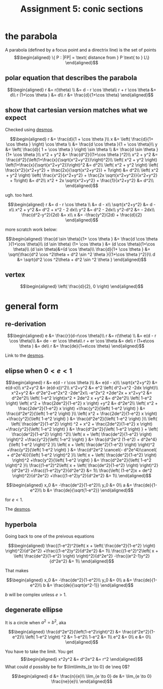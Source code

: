 
#+TITLE: Assignment 5: conic sections
* the parabola
  A parabola (defined by a focus point and a directrix line) is the set of points 
  \[\begin{aligned}
  \{ P : |FP| = \text{ distance from } P \text{ to } L\}
  \end{aligned}\]

** polar equation that describes the parabola
   
   \[\begin{aligned}
   r &= r(\theta) \\
   &= d - r \cos  \theta\\
   r + r \cos  \theta  &= d\\
   r (1+\cos  \theta ) &= d\\
   r &= \frac{d}{1+\cos  \theta}
   \end{aligned}\]

   
** show that cartesian version matches what we expect

   
   Checked using [[https://www.desmos.com/calculator/mewrfgpybq][desmos]].

   \[\begin{aligned}
   r &= \frac{d}{1 + \cos  \theta }\\
   x &= \left( \frac{d}{1+ \cos  \theta } \right) \cos  \theta  \\ 
   &= \frac{d \cos  \theta }{1 + \cos  \theta}\\
   y &= \left( \frac{d}{ 1 + \cos  \theta } \right)  \sin  \theta \\
   &= \frac{d \sin  \theta }{1+ \cos  \theta }\\
   x^2 + y^2 &= \frac{d^2}{(1+\cos  \theta )^2}\\
   x^2 + y^2 &= \frac{d^2}{\left(1+\frac{x}{\sqrt{x^2+y^2}}\right)^2}\\
    \left( x^2 + y^2 \right) \left(1+\frac{x}{\sqrt{x^2+y^2}}\right)^2 &= d^2\\
    \left( x^2 + y^2 \right) \left( \frac{x^2}{x^2+y^2} + \frac{2x}{\sqrt{x^2+y^2}} + 1\right) &= d^2\\
    \left( x^2 + y^2 \right) \left( \frac{x^2}{x^2+y^2} + \frac{2x \sqrt{x^2+y^2}}{x^2+y^2} + 1\right) &= d^2\\
    x^2 + 2x \sqrt{x^2+y^2} + \frac{1}{x^2+y^2} &= d^2\\
   \end{aligned}\]
   
   ugh. too hard.

   
   \[\begin{aligned}
   r &= d - r \cos  \theta \\
   &= d - x\\
   \sqrt{x^2+y^2} &= d - x\\
   x^2 + y^2 &= d^2 + x^2 - 2 dx\\
   y^2 &= d^2 - 2dx\\
   y^2-d^2 &= - 2dx\\
   \frac{d^2-y^2}{2d} &= x\\
   x &= -\frac{y^2}{2d} + \frac{d}{2}
   \end{aligned}\]


   more scratch work below:
   
   \[\begin{aligned}
   \frac{d \sin  \theta}{1+ \cos  \theta } &= \frac{d \cos  \theta }{1+\cos \theta}\\
   (d \sin  \theta) (1+ \cos  \theta ) &= (d \cos  \theta)(1+\cos \theta)\\
   (d \sin  \theta)&=(d \cos  \theta)\\
   \frac{d}{1+ \cos  \theta } &= \sqrt{\frac{d^2 \cos ^2\theta + d^2 \sin  ^2 \theta }{(1+\cos  \theta )^2}}\\
   d &= \sqrt{d^2 \cos ^2\theta + d^2 \sin  ^2 \theta }
   \end{aligned}\]

** vertex
   
   \[\begin{aligned}
    \left( \frac{d}{2}, 0 \right)  
   \end{aligned}\]


   
* general form 


** re-derivation
  
  \[\begin{aligned}
   e &= \frac{r}{d-r\cos \theta}\\
   r &= r(\theta) \\
   &= e(d - r \cos  \theta)\\
   &= de - er \cos  \theta\\
   r + er \cos  \theta  &= de\\
   r (1+e\cos  \theta ) &= de\\
   r &= \frac{de}{1+e\cos  \theta}
  \end{aligned}\]

  Link to the [[https://www.desmos.com/calculator/iuf2gvsuvg][desmos]].

  
** elipse when $0 < e < 1$
   
   \[\begin{aligned}
   r &= e(d - r \cos  \theta )\\
   &= e(d - x)\\
   \sqrt{x^2+y^2} &= e(d-x)\\
   x^2+y^2 &= (e(d-x))^2\\
   x^2+y^2 &= e^2 \left( d^2+x^2 -2dx \right)\\
   x^2+y^2 &= d^2e^2+e^2x^2 -2de^2x\\
   -e^2x^2 +2de^2x + x^2+y^2 &= d^2e^2\\
   \left( 1-e^2 \right)x^2 + 2de^2 x +y^2 &= d^2e^2\\
   \left( 1-e^2 \right) \left( x^2 + \frac{2de^2}{1-e^2} x \right)  +y^2 &= d^2e^2\\
   \left( x^2 + \frac{2de^2}{1-e^2} x \right)  +\frac{y^2}{\left( 1-e^2 \right) } &= \frac{d^2e^2}{\left( 1-e^2 \right) }\\
   \left( x^2 + \frac{2de^2}{1-e^2} x \right)  +\frac{y^2}{\left( 1-e^2 \right) } &= \frac{d^2e^2}{\left( 1-e^2 \right) }\\
   \left( \left( \frac{de^2}{1-e^2} \right)  ^2 + x^2 + \frac{2de^2}{1-e^2} x \right)  +\frac{y^2}{\left( 1-e^2 \right) } &= \frac{d^2e^2}{\left( 1-e^2 \right) } +  \left( \frac{de^2}{1-e^2} \right)  ^2\\
   \left( x + \left( \frac{de^2}{1-e^2} \right) \right)^2 +\frac{y^2}{\left( 1-e^2 \right) } &= \frac{d^2e^2 (1-e^2) + d^2e^4}{\left( 1-e^2 \right)^2 }\\
   \left( x + \left( \frac{de^2}{1-e^2} \right) \right)^2 +\frac{y^2}{\left( 1-e^2 \right) } &= \frac{d^2e^2 \cancel{- d^2e^4}\cancel{ + d^2e^4}}{\left( 1-e^2 \right)^2 }\\
   \left( x + \left( \frac{de^2}{1-e^2} \right) \right)^2 +\frac{y^2}{\left( 1-e^2 \right) } &= \frac{d^2e^2}{\left( 1-e^2 \right)^2 }\\
   \frac{(1-e^2)^2\left( x + \left( \frac{de^2}{1-e^2} \right) \right)^2}{d^2e^2} +\frac{(1-e^2)y^2}{d^2e^2} &= 1\\
   \frac{\left( (1-e^2)x + de^2 \right)^2}{d^2e^2} +\frac{(1-e^2)y^2}{d^2e^2} &= 1\\
   \end{aligned}\]

   \[\begin{aligned}
   x_0 &= -\frac{de^2}{1-e^2}\\
   y_0 &= 0\\
   a &= \frac{de}{1-e^2}\\
   b &= \frac{de}{\sqrt{1-e^2}}
   \end{aligned}\]

   for $e <  1$.

   The [[https://www.desmos.com/calculator/fur8omxljg][desmos]].
   
** hyperbola
   Going back to one of the preivous equations
   
   \[\begin{aligned}
   \frac{(1-e^2)^2\left( x + \left( \frac{de^2}{1-e^2} \right) \right)^2}{d^2e^2} +\frac{(1-e^2)y^2}{d^2e^2} &= 1\\
   \frac{(1-e^2)^2\left( x + \left( \frac{de^2}{1-e^2} \right) \right)^2}{d^2e^2} -\frac{(e^2-1)y^2}{d^2e^2} &= 1\\
   \end{aligned}\]


   That makes
   
   
   \[\begin{aligned}
   x_0 &= -\frac{de^2}{1-e^2}\\
   y_0 &= 0\\
   a &= \frac{de}{1-e^2}\\
   b &= \frac{de}{\sqrt{e^2-1}}
   \end{aligned}\]

   $b$ will be complex unless $e > 1$.

   
** degenerate ellipse 

   It is a circle when $a^2 = b^2$, aka
   
   \[\begin{aligned}
   \frac{d^2e^2}{\left(1-e^2\right)^2} &= \frac{d^2e^2}{1-e^2}\\
    \left( 1-e^2 \right)  ^2 &= 1-e^2\\
   1-e^2 &= 1\\
   e^2 &= 0\\
   e &= 0\\
   \end{aligned}\]

   
   You have to take the limit. You get 
   \[\begin{aligned}
   x^2y^2 &= d^2e^2 &= r^2
   \end{aligned}\]
   What could $d$ possibly be for $\lim\limits_{e \to 0} de \neq  0$?
   
   \[\begin{aligned}
   d &= \frac{n}{e}\\
    \lim_{e \to  0} de &= \lim_{e \to  0} \frac{ne}{e}\\
   \end{aligned}\]

